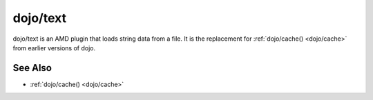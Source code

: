 .. _dojo/text:

=========
dojo/text
=========

dojo/text is an AMD plugin that loads string data from a file.
It is the replacement for :ref:`dojo/cache() <dojo/cache>` from earlier versions of dojo.

.. js ::
 
  define(["dojo/_base/declare", "dijit/_Widget", "dojo/text!dijit/templates/Dialog.html"],
    function(declare, _Widget, template){

      return declare(_Widget, {
        templateString: template
      });
  });


See Also
========
* :ref:`dojo/cache() <dojo/cache>`